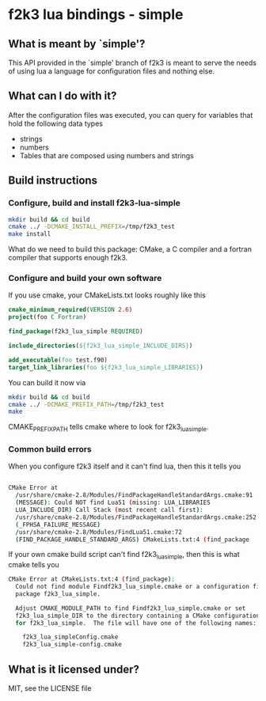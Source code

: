 * f2k3 lua bindings - simple

** What is meant by `simple'?
This API provided in the `simple' branch of f2k3 is meant to serve the
needs of using lua a language for configuration files and nothing
else.

** What can I do with it?
After the configuration files was executed, you can query for
variables that hold the following data types
 - strings
 - numbers
 - Tables that are composed using numbers and strings
  
** Build instructions
*** Configure, build and install f2k3-lua-simple
#+begin_src sh
  mkdir build && cd build
  cmake ../ -DCMAKE_INSTALL_PREFIX=/tmp/f2k3_test
  make install
#+end_src
What do we need to build this package:
CMake, a C compiler and a fortran compiler that supports enough f2k3.

*** Configure and build your own software
If you use cmake, your CMakeLists.txt looks roughly like this
#+begin_src cmake
  cmake_minimum_required(VERSION 2.6)
  project(foo C Fortran)
  
  find_package(f2k3_lua_simple REQUIRED)
  
  include_directories(${f2k3_lua_simple_INCLUDE_DIRS})
  
  add_executable(foo test.f90)
  target_link_libraries(foo ${f2k3_lua_simple_LIBRARIES})
#+end_src
You can build it now via
#+begin_src sh
  mkdir build && cd build
  cmake ../ -DCMAKE_PREFIX_PATH=/tmp/f2k3_test
  make
#+end_src
CMAKE_PREFIX_PATH tells cmake where to look for f2k3_lua_simple.

*** Common build errors
When you configure f2k3 itself and it can't find lua, then this it
tells you
#+begin_src sh

  CMake Error at
    /usr/share/cmake-2.8/Modules/FindPackageHandleStandardArgs.cmake:91
    (MESSAGE): Could NOT find Lua51 (missing: LUA_LIBRARIES
    LUA_INCLUDE_DIR) Call Stack (most recent call first):
    /usr/share/cmake-2.8/Modules/FindPackageHandleStandardArgs.cmake:252
    (_FPHSA_FAILURE_MESSAGE)
    /usr/share/cmake-2.8/Modules/FindLua51.cmake:72
    (FIND_PACKAGE_HANDLE_STANDARD_ARGS) CMakeLists.txt:4 (find_package
#+end_src

If your own cmake build script can't find f2k3_lua_simple, then this
is what cmake tells you
#+begin_src sh
CMake Error at CMakeLists.txt:4 (find_package):
  Could not find module Findf2k3_lua_simple.cmake or a configuration file for
  package f2k3_lua_simple.

  Adjust CMAKE_MODULE_PATH to find Findf2k3_lua_simple.cmake or set
  f2k3_lua_simple_DIR to the directory containing a CMake configuration file
  for f2k3_lua_simple.  The file will have one of the following names:

    f2k3_lua_simpleConfig.cmake
    f2k3_lua_simple-config.cmake
#+end_src

** What is it licensed under?
MIT, see the LICENSE file
